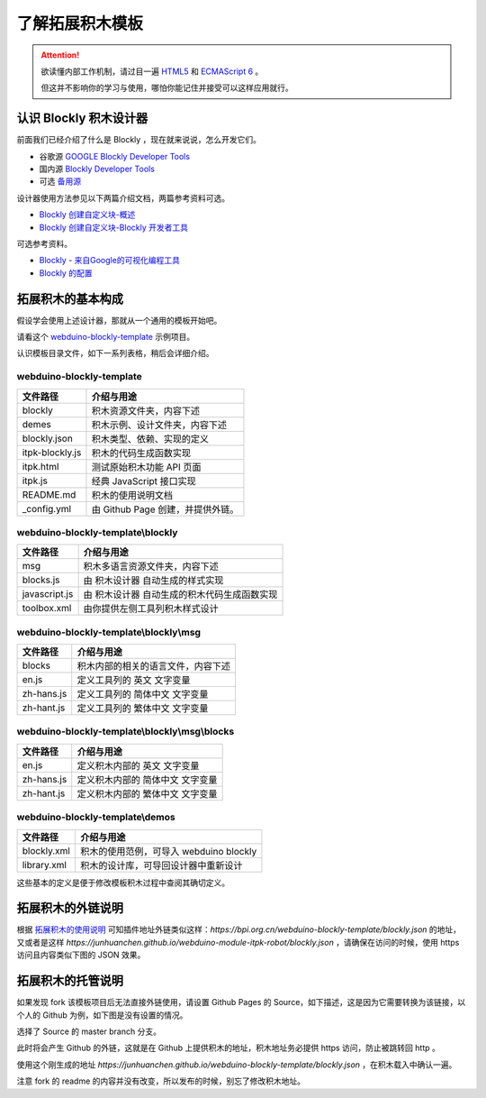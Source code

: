了解拓展积木模板
==================================================================

.. Attention::

    欲读懂内部工作机制，请过目一遍 `HTML5 <https://www.runoob.com/html/html5-intro.html>`_ 和 `ECMAScript 6 <https://www.runoob.com/w3cnote/es6-concise-tutorial.html>`_ 。

    但这并不影响你的学习与使用，哪怕你能记住并接受可以这样应用就行。

认识 Blockly 积木设计器
---------------------------------

前面我们已经介绍了什么是 Blockly ，现在就来说说，怎么开发它们。

- 谷歌源 `GOOGLE Blockly Developer Tools <https://blockly-demo.appspot.com/static/demos/blockfactory/index.html>`_

- 国内源 `Blockly Developer Tools <http://walkline.wang/blockly/blockfactory/>`_

- 可选 `备用源 <https://blockly.yelvlab.cn/google/blockly/demos/blockfactory/index.html?tdsourcetag=s_pctim_aiomsg>`_

.. image:: images/blockly_developer.png

设计器使用方法参见以下两篇介绍文档，两篇参考资料可选。

- `Blockly 创建自定义块-概述 <https://itbilu.com/other/relate/H1huYbEWQ.html>`_
- `Blockly 创建自定义块-Blockly 开发者工具 <https://itbilu.com/other/relate/r1IhFZV-X.html>`_

可选参考资料。

- `Blockly - 来自Google的可视化编程工具 <https://itbilu.com/other/relate/4JL8NjUP7.html>`_
- `Blockly 的配置 <https://itbilu.com/other/relate/Ek5ePdjdX.html>`_

拓展积木的基本构成
---------------------------------

假设学会使用上述设计器，那就从一个通用的模板开始吧。

请看这个 `webduino-blockly-template <https://bpi.org.cn/webduino-blockly-template/blockly.json>`_ 示例项目。

认识模板目录文件，如下一系列表格，稍后会详细介绍。

~~~~~~~~~~~~~~~~~~~~~~~~~~~~~~~~~~~~~~~~~~~~~~~~~~~~~~~~~~~~~~~~
webduino-blockly-template
~~~~~~~~~~~~~~~~~~~~~~~~~~~~~~~~~~~~~~~~~~~~~~~~~~~~~~~~~~~~~~~~

====================  ===================================================
 文件路径                             介绍与用途
====================  ===================================================
blockly                 积木资源文件夹，内容下述
demes                   积木示例、设计文件夹，内容下述
blockly.json            积木类型、依赖、实现的定义
itpk-blockly.js         积木的代码生成函数实现
itpk.html               测试原始积木功能 API 页面
itpk.js                 经典 JavaScript 接口实现
README.md               积木的使用说明文档
_config.yml             由 Github Page 创建，并提供外链。
====================  ===================================================

~~~~~~~~~~~~~~~~~~~~~~~~~~~~~~~~~~~~~~~~~~~~~~~~~~~~~~~~~~~~~~~~
webduino-blockly-template\\blockly
~~~~~~~~~~~~~~~~~~~~~~~~~~~~~~~~~~~~~~~~~~~~~~~~~~~~~~~~~~~~~~~~

====================  ===================================================
 文件路径                             介绍与用途
====================  ===================================================
msg                    积木多语言资源文件夹，内容下述
blocks.js              由 积木设计器 自动生成的样式实现
javascript.js          由 积木设计器 自动生成的积木代码生成函数实现
toolbox.xml            由你提供左侧工具列积木样式设计
====================  ===================================================

~~~~~~~~~~~~~~~~~~~~~~~~~~~~~~~~~~~~~~~~~~~~~~~~~~~~~~~~~~~~~~~~
webduino-blockly-template\\blockly\\msg
~~~~~~~~~~~~~~~~~~~~~~~~~~~~~~~~~~~~~~~~~~~~~~~~~~~~~~~~~~~~~~~~

====================  ===================================================
 文件路径                             介绍与用途
====================  ===================================================
blocks                  积木内部的相关的语言文件，内容下述
en.js                   定义工具列的 英文 文字变量
zh-hans.js              定义工具列的 简体中文 文字变量
zh-hant.js              定义工具列的 繁体中文 文字变量
====================  ===================================================

~~~~~~~~~~~~~~~~~~~~~~~~~~~~~~~~~~~~~~~~~~~~~~~~~~~~~~~~~~~~~~~~
webduino-blockly-template\\blockly\\msg\\blocks
~~~~~~~~~~~~~~~~~~~~~~~~~~~~~~~~~~~~~~~~~~~~~~~~~~~~~~~~~~~~~~~~

====================  ===================================================
 文件路径                             介绍与用途
====================  ===================================================
en.js                  定义积木内部的 英文 文字变量
zh-hans.js             定义积木内部的 简体中文 文字变量
zh-hant.js             定义积木内部的 繁体中文 文字变量
====================  ===================================================

~~~~~~~~~~~~~~~~~~~~~~~~~~~~~~~~~~~~~~~~~~~~~~~~~~~~~~~~~~~~~~~~
webduino-blockly-template\\demos
~~~~~~~~~~~~~~~~~~~~~~~~~~~~~~~~~~~~~~~~~~~~~~~~~~~~~~~~~~~~~~~~

====================  ===================================================
 文件路径                             介绍与用途
====================  ===================================================
blockly.xml             积木的使用范例，可导入 webduino blockly 
library.xml             积木的设计库，可导回设计器中重新设计
====================  ===================================================

这些基本的定义是便于修改模板积木过程中查阅其确切定义。

拓展积木的外链说明
---------------------------------

根据 `拓展积木的使用说明 <http://doc.bpi.org.cn/zh_CN/latest/bpi-web/modules/basic.html>`_ 可知插件地址外链类似这样：`https://bpi.org.cn/webduino-blockly-template/blockly.json` 的地址，又或者是这样 `https://junhuanchen.github.io/webduino-module-itpk-robot/blockly.json` ，请确保在访问的时候，使用 https 访问且内容类似下图的 JSON 效果。

.. image:: images/blockly_json.png

拓展积木的托管说明
---------------------------------

如果发现 fork 该模板项目后无法直接外链使用，请设置 Github Pages 的 Source，如下描述，这是因为它需要转换为该链接，以个人的 Github 为例，如下图是没有设置的情况。

.. image:: images/pages_source.png

选择了 Source 的 master branch 分支。

.. image:: images/pages_select.png

此时将会产生 Github 的外链，这就是在 Github 上提供积木的地址，积木地址务必提供 https 访问，防止被跳转回 http 。

.. image:: images/pages_result.png

使用这个刚生成的地址 `https://junhuanchen.github.io/webduino-blockly-template/blockly.json` ，在积木载入中确认一遍。

.. image:: images/pages_commit.png

注意 fork 的 readme 的内容并没有改变，所以发布的时候，别忘了修改积木地址。
